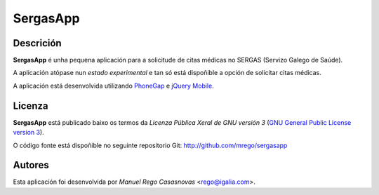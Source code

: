 SergasApp
=========

Descrición
----------

**SergasApp** é unha pequena aplicación para a solicitude de citas médicas no
SERGAS (Servizo Galego de Saúde).

A aplicación atópase nun *estado experimental* e tan só está dispoñible a opción
de solicitar citas médicas.

A aplicación está desenvolvida utilizando `PhoneGap <http://phonegap.com/>`_ e
`jQuery Mobile <http://jquerymobile.com/>`_.

Licenza
-------

**SergasApp** está publicado baixo os termos da *Licenza Pública Xeral de GNU
versión 3* (`GNU General Public License version 3
<http://www.gnu.org/copyleft/gpl.html>`_).

O código fonte está dispoñible no seguinte repositorio Git:
http://github.com/mrego/sergasapp

Autores
-------

Esta aplicación foi desenvolvida por *Manuel Rego Casasnovas* <rego@igalia.com>.
